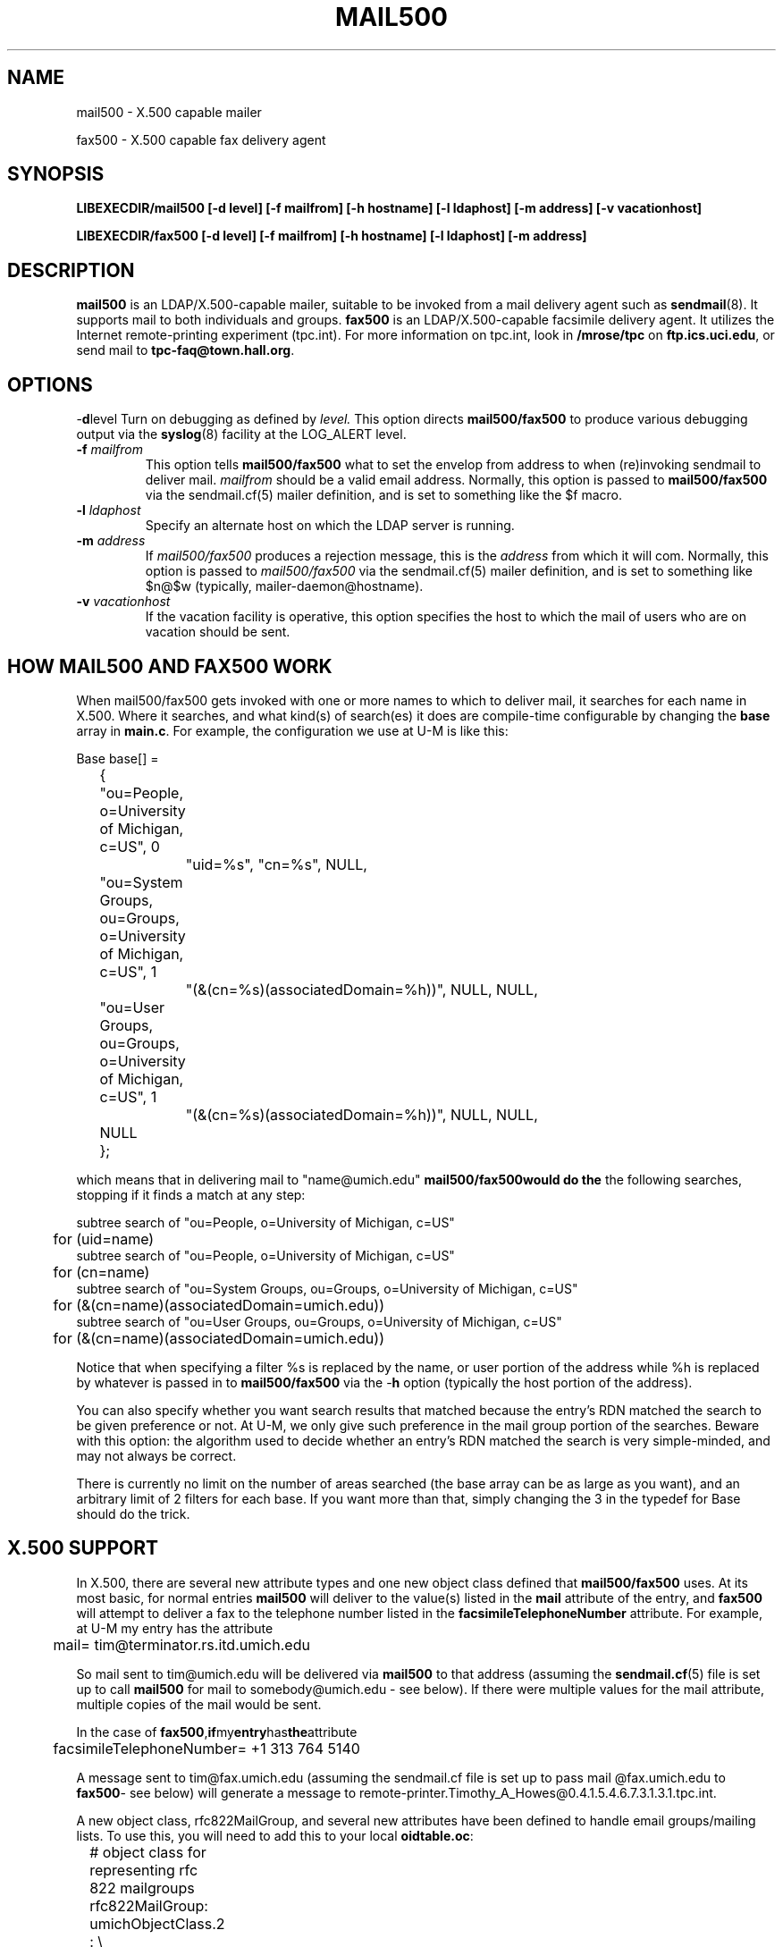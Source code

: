 .TH MAIL500 8C "20 August 2000" "OpenLDAP LDVERSION"
.\" $OpenLDAP$
.\" Copyright 1998-2000 The OpenLDAP Foundation All Rights Reserved.
.\" Copying restrictions apply.  See COPYRIGHT/LICENSE.
.SH NAME
mail500 \- X.500 capable mailer
.LP
fax500 \- X.500 capable fax delivery agent
.SH SYNOPSIS
.B LIBEXECDIR/mail500 [\-d level] [\-f mailfrom]
.B [\-h hostname] [\-l ldaphost]
.B [\-m address] [\-v vacationhost]
.LP
.B LIBEXECDIR/fax500 [\-d level] [\-f mailfrom]
.B [\-h hostname] [\-l ldaphost]
.B [\-m address]
.SH DESCRIPTION
.B mail500
is an LDAP/X.500-capable mailer, suitable to be invoked from a
mail delivery agent such as
.BR sendmail (8).
It supports mail to both individuals and groups.
.B fax500
is an LDAP/X.500-capable facsimile delivery agent.  It utilizes the
Internet remote-printing experiment (tpc.int).  For more
information on tpc.int, look in
.B /mrose/tpc
on
.BR ftp.ics.uci.edu ,
or send mail to
.BR tpc-faq@town.hall.org .
.SH OPTIONS
.RB \- d level
Turn on debugging as defined by
.I level.
This option directs
.B mail500/fax500
to produce various debugging output via the
.BR syslog (8)
facility at the LOG_ALERT level.
.TP
.BI \-f " mailfrom"
This option tells
.B mail500/fax500
what to set the envelop from address to when (re)invoking sendmail
to deliver mail.
.I mailfrom
should be a valid email address.  Normally, this option is passed
to
.B mail500/fax500
via the sendmail.cf(5) mailer definition, and is set
to something like the $f macro.
.TP
.BI \-l " ldaphost"
Specify an alternate host on which the LDAP server is running.
.TP
.BI \-m " address"
If
.I mail500/fax500
produces a rejection message, this is the
.I address
from which it will com.  Normally, this option is passed to
.I mail500/fax500
via the sendmail.cf(5) mailer definition, and is set to something
like $n@$w (typically, mailer-daemon@hostname).
.TP
.BI \-v " vacationhost"
If the vacation facility is operative, this option specifies the
host to which the mail of users who are on vacation should be sent.
.SH HOW MAIL500 AND FAX500 WORK
When mail500/fax500 gets invoked with one or more names to which to
deliver mail, it searches for each name in X.500.  Where it searches,
and what kind(s) of search(es) it does are compile-time configurable
by changing the
.B base
array in
.BR main.c .
For example, the configuration we use at U-M is like this:
.LP
.nf
Base    base[] =
	{ "ou=People, o=University of Michigan, c=US", 0
		"uid=%s", "cn=%s", NULL,
	  "ou=System Groups, ou=Groups, o=University of Michigan, c=US", 1
		"(&(cn=%s)(associatedDomain=%h))", NULL, NULL,
	  "ou=User Groups, ou=Groups, o=University of Michigan, c=US", 1
		"(&(cn=%s)(associatedDomain=%h))", NULL, NULL,
	  NULL
	};
.fi
.LP
which means that in delivering mail to "name@umich.edu"
.B mail500/fax500would do the
the following searches, stopping if it finds a match at any step:
.LP
.nf
subtree search of "ou=People, o=University of Michigan, c=US"
	for (uid=name)
subtree search of "ou=People, o=University of Michigan, c=US"
	for (cn=name)
subtree search of "ou=System Groups, ou=Groups, o=University of Michigan, c=US"
	for (&(cn=name)(associatedDomain=umich.edu))
subtree search of "ou=User Groups, ou=Groups, o=University of Michigan, c=US"
	for (&(cn=name)(associatedDomain=umich.edu))
.fi
.LP
Notice that when specifying a filter %s is replaced by the name,
or user portion of the address while %h is replaced by whatever is
passed in to
.B mail500/fax500
via the
.RB \- h
option (typically the host portion of the address).
.LP
You can also specify whether you want search results that matched
because the entry's RDN matched the search to be given preference
or not.  At U-M, we only give such preference in the mail group
portion of the searches.  Beware with this option:  the algorithm
used to decide whether an entry's RDN matched the search is very
simple-minded, and may not always be correct.
.LP
There is currently no limit on the number of areas searched (the base
array can be as large as you want), and an arbitrary limit of 2 filters
for each base.  If you want more than that, simply changing the 3 in
the typedef for Base should do the trick.
.SH X.500 SUPPORT
In X.500, there are several new attribute types and one new object
class defined that
.B mail500/fax500
uses.  At its most basic, for normal
entries
.B mail500
will deliver to the value(s) listed in the
.B mail
attribute of the entry, and
.B fax500
will attempt to deliver a fax to the telephone number listed in the
.B facsimileTelephoneNumber
attribute.  For example, at U-M my entry has the attribute
.LP
.nf
	mail= tim@terminator.rs.itd.umich.edu
.fi
.LP
So mail sent to tim@umich.edu will be delivered via
.B mail500
to that
address (assuming the
.BR sendmail.cf (5)
file is set up to call
.B mail500
for mail to somebody@umich.edu - see below).  If there were multiple
values for the mail attribute, multiple copies of the mail would be sent.
.LP
In the case of
.BR fax500 , if my entry has the attribute
.LP
.nf
	facsimileTelephoneNumber= +1 313 764 5140
.fi
.LP
A message sent to tim@fax.umich.edu (assuming the sendmail.cf file
is set up to pass mail @fax.umich.edu to
.BR fax500 \-
see below)
will generate a message to
remote-printer.Timothy_A_Howes@0.4.1.5.4.6.7.3.1.3.1.tpc.int.
.LP
A new object class, rfc822MailGroup, and several new attributes have
been defined to handle email groups/mailing lists.  To use this, you
will need to add this to your local
.BR oidtable.oc :
.LP
.nf
	# object class for representing rfc 822 mailgroups
	rfc822MailGroup:        umichObjectClass.2 : \\
		top : \\
		cn : \\
		rfc822Mailbox, member, memberOfGroup, owner, \\
		errorsTo, rfc822ErrorsTo, requestsTo, rfc822RequestsTo, \\
		joinable, associatedDomain, \\
		description, multiLineDescription, \\
		userPassword, krbName, \\
		telecommunicationAttributeSet, postalAttributeSet
.fi
.LP
And you will need to add these to your local oidtable.at:
.LP
.nf
	# attrs for rfc822mailgroups
	multiLineDescription:   umichAttributeType.2    : CaseIgnoreList
	rfc822ErrorsTo:         umichAttributeType.26   : CaseIgnoreIA5String
	rfc822RequestsTo:       umichAttributeType.27   : CaseIgnoreIA5String
	joinable:               umichAttributeType.28   : Boolean
	memberOfGroup:          umichAttributeType.29   : DN
	errorsTo:               umichAttributeType.30   : DN
	requestsTo:             umichAttributeType.31   : DN
.fi
.LP
The idea was to define a kind of hybrid mail group that could handle
people who were in X.500 or not.  So, for example, members of a group
can be specified via the member attribute (for X.500 members) or the
rfc822MailBox attribute (for non-X.500 members).  Similarly for the
errorsTo and rfc822ErrorsTo, and the requestsTo and rfc822RequestsTo
attributes.
.LP
To create a real mailing list, with a list maintainer, all you have to
do is create an rfc822MailGroup and fill in the errorsTo or
rfc822ErrorsTo attributes (or both).  That will cause any errors
encountered when delivering mail to the group to go to the addresses
listed (or X.500 entry via it's mail attribute).
.LP
If you fill in the requestsTo or rfc822RequestsTo (or both) attributes,
mail sent to groupname-request will be sent to the addresses listed
there.  If you fill in the owner attribute, mail sent to
groupname-owner will be sent to the addresses listed there.  mail500
does this automatically, so you don't have to explicitly add the
groupname-request or groupname-owner aliases to your group.
.LP
To allow users to join a group, there is the joinable flag.  If TRUE,
mail500 will search for entries that have a memberOfGroup attribute
equal to the DN of the group, using the same algorithm it used to find
the group in the first place (i.e. the DNs and filters listed in the
base array).  This allows people to join (or subscribe to) a group
without having to modify the group entry directly.  If joinable is
FALSE, the search is not done.
.SH SENDMAIL CONFIGURATION
The idea is that you might have a rule like this in your sendmail.cf
file somewhere in rule set 0:
.LP
.nf
        R$*<@umich.edu>$*       $#mail500$@umich.edu$:<$1>
        R$*<@fax.umich.edu>$*	$#fax500$@fax.umich.edu$:<$1>
.fi
.LP
These rules say that any address that ends in @umich.edu will cause
the mail500 mailer to be called to deliver the mail, and any address
that ends in @fax.umich.edu will cause the fax500 mailer to
be called.  You probably
also want to do something to prevent addresses like terminator!tim@umich.edu
or tim%terminator.rs.itd.umich.edu@umich.edu from being passed to mail500.
At U-M, we do this by adding rules like this to rule set 9 where we
strip off our local names:
.LP
.nf
	R<@umich.edu>$*:$*                 $>10<@>$1:$2
	R$+%$+<@umich.edu>                 $>10$1%$2<@>
	R$+!$+<@umich.edu>                 $>10$1!$2<@>
.fi
.LP
Of course, you would substitute your domain name for umich.edu in the
above examples.  See the sample sendmail.cf file in the ldap source
directory clients/mail500/ for more details.
.LP
The mail500 and fax500 mailers should be defined similar to this in the
sendmail.cf file:
.LP
.nf
Mmail500, P=LIBEXECDIR/mail500, F=DFMSmnXuh, A=mail500 -f $f -h $h -m $n@$w $u
Mfax500, P=LIBEXECDIR/fax500, F=DFMSmnXuh, A=fax500 -f $f -h $h -m $n@$w $u
.fi
.LP
This defines how mail500/fax500 will be treated by sendmail and what
arguments it will have when it's called.  The various flags specified
by the F=... parameter are explained in your local sendmail book (with
any luck).  The arguments to mail500/fax500 are as defined under OPTIONS
above.  The final argument $u is used to stand for the addresses to which
to deliver the mail.
.SH NOTES
The default values for several #defines that control how mail500 
and fax500 works are configured at compile time in the 
include/ldapconfig.h.edit include file.  You should edit this 
file to suit your site.
.SH BUGS
mail500/fax500 should use the ldap_getfilter(3) facility, instead of 
compiling in the search filters to use.  This is shameful.
.LP
The support for joinable groups (searching to find members who have
set something in their own entry) is really a hack because we did not
have good enough access control to allow people to add and delete
themselves from the group itself.
.LP
At one point, mail500 and fax500 were exactly the same binary, and
would behave appropriately based on how they were invoked.  Unfortunately,
several new features (e.g. vacation support) were added to mail500
but not to fax500.
.SH "SEE ALSO"
.BR ldap(3),
.BR sendmail.cf(5),
.BR sendmail(8),
.SH ACKNOWLEDGEMENTS
.B	OpenLDAP
is developed and maintained by The OpenLDAP Project (http://www.openldap.org/).
.B	OpenLDAP
is derived from University of Michigan LDAP 3.3 Release.  
